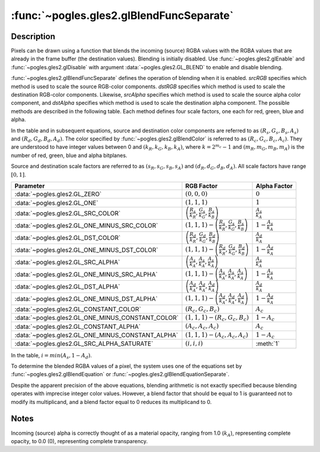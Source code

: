 :func:`~pogles.gles2.glBlendFuncSeparate`
=========================================

.. function:: pogles.gles2.glBlendFuncSeparate(srcRGB, dstRGB, srcAlpha, dstAlpha)

    Specify pixel arithmetic for RGB and alpha components separately.

    :param srcRGB: specifies how the red, green and blue blending factors are
            computed.  It must be :data:`~pogles.gles2.GL_ZERO`,
            :data:`~pogles.gles2.GL_ONE`, :data:`~pogles.gles2.GL_SRC_COLOR`,
            :data:`~pogles.gles2.GL_ONE_MINUS_SRC_COLOR`,
            :data:`~pogles.gles2.GL_DST_COLOR`,
            :data:`~pogles.gles2.GL_ONE_MINUS_DST_COLOR`,
            :data:`~pogles.gles2.GL_SRC_ALPHA`,
            :data:`~pogles.gles2.GL_ONE_MINUS_SRC_ALPHA`,
            :data:`~pogles.gles2.GL_DST_ALPHA`,
            :data:`~pogles.gles2.GL_ONE_MINUS_DST_ALPHA`,
            :data:`~pogles.gles2.GL_CONSTANT_COLOR`,
            :data:`~pogles.gles2.GL_ONE_MINUS_CONSTANT_COLOR`,
            :data:`~pogles.gles2.GL_CONSTANT_ALPHA`,
            :data:`~pogles.gles2.GL_ONE_MINUS_CONSTANT_ALPHA` or
            :data:`~pogles.gles2.GL_SRC_ALPHA_SATURATE`.  The initial value is
            :data:`~pogles.gles2.GL_ONE`.
    :type srcRGB: int
    :param dstRGB: specifies how the red, green and blue destination blending
            factors are computed.  It must be :data:`~pogles.gles2.GL_ZERO`,
            :data:`~pogles.gles2.GL_ONE`, :data:`~pogles.gles2.GL_SRC_COLOR`,
            :data:`~pogles.gles2.GL_ONE_MINUS_SRC_COLOR`,
            :data:`~pogles.gles2.GL_DST_COLOR`,
            :data:`~pogles.gles2.GL_ONE_MINUS_DST_COLOR`,
            :data:`~pogles.gles2.GL_SRC_ALPHA`,
            :data:`~pogles.gles2.GL_ONE_MINUS_SRC_ALPHA`,
            :data:`~pogles.gles2.GL_DST_ALPHA`,
            :data:`~pogles.gles2.GL_ONE_MINUS_DST_ALPHA`,
            :data:`~pogles.gles2.GL_CONSTANT_COLOR`,
            :data:`~pogles.gles2.GL_ONE_MINUS_CONSTANT_COLOR`,
            :data:`~pogles.gles2.GL_CONSTANT_ALPHA` or
            :data:`~pogles.gles2.GL_ONE_MINUS_CONSTANT_ALPHA`.  The initial
            value is :data:`~pogles.gles2.GL_ZERO`.
    :type dstRGB: int
    :param srcAlpha: specifies how the alpha source blending factor is
            computed.  The same values are accepted as for *srcRGB*.  The
            initial value is :data:`~pogles.gles2.GL_ONE`.
    :type srcAlpha: int
    :param dstAlpha: specifies how the alpha destination blending factor is
            computed.  The same values are accepted as for *dstRGB*.  The
            initial value is :data:`~pogles.gles2.GL_ZERO`.
    :type dstAlpha: int
    :raises: :exc:`~pogles.gles2.GLException`


Description
-----------

Pixels can be drawn using a function that blends the incoming (source) RGBA
values with the RGBA values that are already in the frame buffer (the
destination values).  Blending is initially disabled.  Use
:func:`~pogles.gles2.glEnable` and :func:`~pogles.gles2.glDisable` with
argument :data:`~pogles.gles2.GL_BLEND` to enable and disable blending.

:func:`~pogles.gles2.glBlendFuncSeparate` defines the operation of blending
when it is enabled.  *srcRGB* specifies which method is used to scale the
source RGB-color components.  *dstRGB* specifies which method is used to scale
the destination RGB-color components.  Likewise, *srcAlpha* specifies which
method is used to scale the source alpha color component, and *dstAlpha*
specifies which method is used to scale the destination alpha component.  The
possible methods are described in the following table.  Each method defines
four scale factors, one each for red, green, blue and alpha.

In the table and in subsequent equations, source and destination color
components are referred to as :math:`(R_s, G_s, B_s, A_s)` and
:math:`(R_d, G_d, B_d, A_d)`.  The color specified by
:func:`~pogles.gles2.glBlendColor` is referred to as
:math:`(R_c, G_c, B_c, A_c)`.  They are understood to have integer values
between 0 and :math:`(k_R, k_G, k_B, k_A)`, where :math:`k = 2^{m_c} - 1` and
:math:`(m_R, m_G, m_B, m_A)` is the number of red, green, blue and alpha
bitplanes.

Source and destination scale factors are referred to as
:math:`(s_R, s_G, s_B, s_A)` and :math:`(d_R, d_G, d_B, d_A)`. All scale
factors have range :math:`[0,1]`.

+---------------------------------------------------+------------------------------------------------------------------------------------+-----------------------------+
| **Parameter**                                     | **RGB Factor**                                                                     | **Alpha Factor**            |
+---------------------------------------------------+------------------------------------------------------------------------------------+-----------------------------+
| :data:`~pogles.gles2.GL_ZERO`                     | :math:`(0, 0, 0)`                                                                  | :math:`0`                   |
+---------------------------------------------------+------------------------------------------------------------------------------------+-----------------------------+
| :data:`~pogles.gles2.GL_ONE`                      | :math:`(1, 1, 1)`                                                                  | :math:`1`                   |
+---------------------------------------------------+------------------------------------------------------------------------------------+-----------------------------+
| :data:`~pogles.gles2.GL_SRC_COLOR`                | :math:`\left(\frac{R_s}{k_R}, \frac{G_s}{k_G}, \frac{B_s}{k_B}\right)`             | :math:`\frac{A_s}{k_A}`     |
+---------------------------------------------------+------------------------------------------------------------------------------------+-----------------------------+
| :data:`~pogles.gles2.GL_ONE_MINUS_SRC_COLOR`      | :math:`(1, 1, 1) - \left(\frac{R_s}{k_R}, \frac{G_s}{k_G}, \frac{B_s}{k_B}\right)` | :math:`1 - \frac{A_s}{k_A}` |
+---------------------------------------------------+------------------------------------------------------------------------------------+-----------------------------+
| :data:`~pogles.gles2.GL_DST_COLOR`                | :math:`\left(\frac{R_d}{k_R}, \frac{G_d}{k_G}, \frac{B_d}{k_B}\right)`             | :math:`\frac{A_d}{k_A}`     |
+---------------------------------------------------+------------------------------------------------------------------------------------+-----------------------------+
| :data:`~pogles.gles2.GL_ONE_MINUS_DST_COLOR`      | :math:`(1, 1, 1) - \left(\frac{R_d}{k_R}, \frac{G_d}{k_G}, \frac{B_d}{k_B}\right)` | :math:`1 - \frac{A_d}{k_A}` |
+---------------------------------------------------+------------------------------------------------------------------------------------+-----------------------------+
| :data:`~pogles.gles2.GL_SRC_ALPHA`                | :math:`\left(\frac{A_s}{k_A}, \frac{A_s}{k_A}, \frac{A_s}{k_A}\right)`             | :math:`\frac{A_s}{k_A}`     |
+---------------------------------------------------+------------------------------------------------------------------------------------+-----------------------------+
| :data:`~pogles.gles2.GL_ONE_MINUS_SRC_ALPHA`      | :math:`(1, 1, 1) - \left(\frac{A_s}{k_A}, \frac{A_s}{k_A}, \frac{A_s}{k_A}\right)` | :math:`1 - \frac{A_s}{k_A}` |
+---------------------------------------------------+------------------------------------------------------------------------------------+-----------------------------+
| :data:`~pogles.gles2.GL_DST_ALPHA`                | :math:`\left(\frac{A_d}{k_A}, \frac{A_d}{k_A}, \frac{A_d}{k_A}\right)`             | :math:`\frac{A_d}{k_A}`     |
+---------------------------------------------------+------------------------------------------------------------------------------------+-----------------------------+
| :data:`~pogles.gles2.GL_ONE_MINUS_DST_ALPHA`      | :math:`(1, 1, 1) - \left(\frac{A_d}{k_A}, \frac{A_d}{k_A}, \frac{A_d}{k_A}\right)` | :math:`1 - \frac{A_d}{k_A}` |
+---------------------------------------------------+------------------------------------------------------------------------------------+-----------------------------+
| :data:`~pogles.gles2.GL_CONSTANT_COLOR`           | :math:`(R_c, G_c, B_c)`                                                            | :math:`A_c`                 |
+---------------------------------------------------+------------------------------------------------------------------------------------+-----------------------------+
| :data:`~pogles.gles2.GL_ONE_MINUS_CONSTANT_COLOR` | :math:`(1, 1, 1) - (R_c, G_c, B_c)`                                                | :math:`1 - A_c`             |
+---------------------------------------------------+------------------------------------------------------------------------------------+-----------------------------+
| :data:`~pogles.gles2.GL_CONSTANT_ALPHA`           | :math:`(A_c, A_c, A_c)`                                                            | :math:`A_c`                 |
+---------------------------------------------------+------------------------------------------------------------------------------------+-----------------------------+
| :data:`~pogles.gles2.GL_ONE_MINUS_CONSTANT_ALPHA` | :math:`(1, 1, 1) - (A_c, A_c, A_c)`                                                | :math:`1 - A_c`             |
+---------------------------------------------------+------------------------------------------------------------------------------------+-----------------------------+
| :data:`~pogles.gles2.GL_SRC_ALPHA_SATURATE`       | :math:`(i, i, i)`                                                                  | :meth:`1`                   |
+---------------------------------------------------+------------------------------------------------------------------------------------+-----------------------------+

In the table, :math:`i = min(A_s, 1 - A_d)`.

To determine the blended RGBA values of a pixel, the system uses one of the
equations set by :func:`~pogles.gles2.glBlendEquation` or
:func:`~pogles.gles2.glBlendEquationSeparate`.

Despite the apparent precision of the above equations, blending arithmetic is
not exactly specified because blending operates with imprecise integer color
values.  However, a blend factor that should be equal to 1 is guaranteed not to
modify its multiplicand, and a blend factor equal to 0 reduces its multiplicand
to 0.


Notes
-----

Incoming (source) alpha is correctly thought of as a material opacity, ranging
from 1.0 (:math:`k_A`), representing complete opacity, to 0.0 (0), representing
complete transparency.
